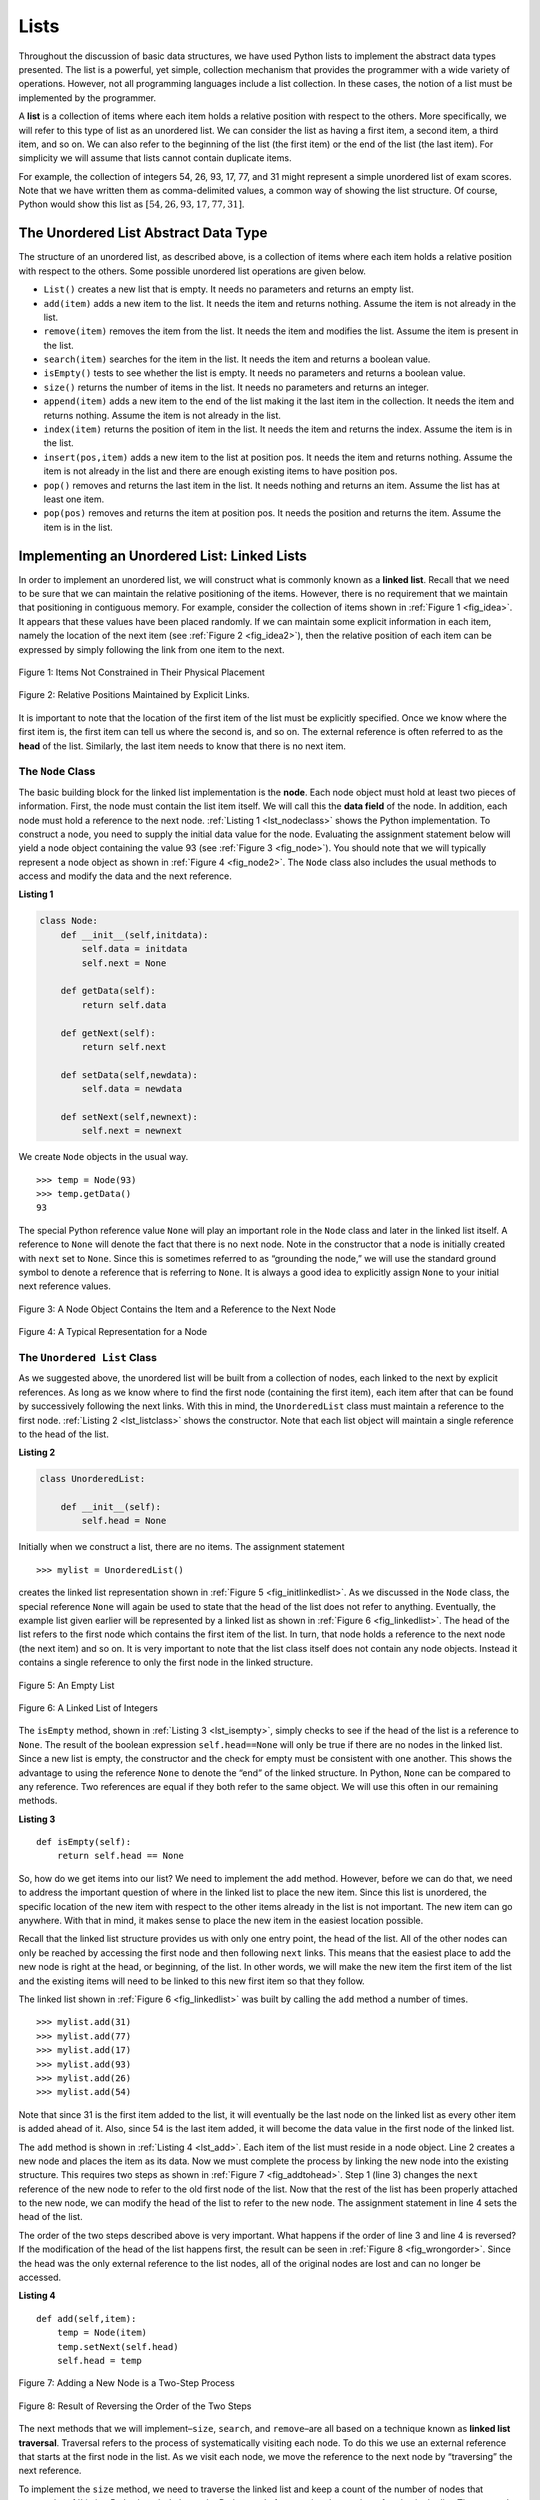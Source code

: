 ..  Copyright (C)  Brad Miller, David Ranum
    Permission is granted to copy, distribute and/or modify this document
    under the terms of the GNU Free Documentation License, Version 1.3 or 
    any later version published by the Free Software Foundation; with 
    Invariant Sections being Forward, Prefaces, and Contributor List, 
    no Front-Cover Texts, and no Back-Cover Texts.  A copy of the license
    is included in the section entitled "GNU Free Documentation License".

..  shortname:: LinkedLists
..  description:: Introduction to linked lists and their use in building data structures.

.. qnum::
   :prefix: list-
   :start: 1
   
.. highlight:: python
  :linenothreshold: 500

Lists
-----

Throughout the discussion of basic data structures, we have used Python
lists to implement the abstract data types presented. The list is a
powerful, yet simple, collection mechanism that provides the programmer
with a wide variety of operations. However, not all programming
languages include a list collection. In these cases, the notion of a
list must be implemented by the programmer.

A **list** is a collection of items where each item holds a relative
position with respect to the others. More specifically, we will refer to
this type of list as an unordered list. We can consider the list as
having a first item, a second item, a third item, and so on. We can also
refer to the beginning of the list (the first item) or the end of the
list (the last item). For simplicity we will assume that lists cannot
contain duplicate items.

For example, the collection of integers 54, 26, 93, 17, 77, and 31 might
represent a simple unordered list of exam scores. Note that we have
written them as comma-delimited values, a common way of showing the list
structure. Of course, Python would show this list as
:math:`[54,26,93,17,77,31]`.

The Unordered List Abstract Data Type
~~~~~~~~~~~~~~~~~~~~~~~~~~~~~~~~~~~~~

The structure of an unordered list, as described above, is a collection
of items where each item holds a relative position with respect to the
others. Some possible unordered list operations are given below.

-  ``List()`` creates a new list that is empty. It needs no parameters
   and returns an empty list.

-  ``add(item)`` adds a new item to the list. It needs the item and
   returns nothing. Assume the item is not already in the list.

-  ``remove(item)`` removes the item from the list. It needs the item
   and modifies the list. Assume the item is present in the list.

-  ``search(item)`` searches for the item in the list. It needs the item
   and returns a boolean value.

-  ``isEmpty()`` tests to see whether the list is empty. It needs no
   parameters and returns a boolean value.

-  ``size()`` returns the number of items in the list. It needs no
   parameters and returns an integer.

-  ``append(item)`` adds a new item to the end of the list making it the
   last item in the collection. It needs the item and returns nothing.
   Assume the item is not already in the list.

-  ``index(item)`` returns the position of item in the list. It needs
   the item and returns the index. Assume the item is in the list.

-  ``insert(pos,item)`` adds a new item to the list at position pos. It
   needs the item and returns nothing. Assume the item is not already in
   the list and there are enough existing items to have position pos.

-  ``pop()`` removes and returns the last item in the list. It needs
   nothing and returns an item. Assume the list has at least one item.

-  ``pop(pos)`` removes and returns the item at position pos. It needs
   the position and returns the item. Assume the item is in the list.

Implementing an Unordered List: Linked Lists
~~~~~~~~~~~~~~~~~~~~~~~~~~~~~~~~~~~~~~~~~~~~

In order to implement an unordered list, we will construct what is
commonly known as a **linked list**. Recall that we need to be sure that
we can maintain the relative positioning of the items. However, there is
no requirement that we maintain that positioning in contiguous memory.
For example, consider the collection of items shown in
:ref:`Figure 1 <fig_idea>`. It appears that these values have been placed
randomly. If we can maintain some explicit information in each item,
namely the location of the next item (see :ref:`Figure 2 <fig_idea2>`), then the
relative position of each item can be expressed by simply following the
link from one item to the next.

.. _fig_idea:

.. figure:: Figures/idea.png
   :align: center

   Figure 1: Items Not Constrained in Their Physical Placement

.. _fig_idea2:

.. figure:: Figures/idea2.png
   :align: center

   Figure 2: Relative Positions Maintained by Explicit Links.


It is important to note that the location of the first item of the list
must be explicitly specified. Once we know where the first item is, the
first item can tell us where the second is, and so on. The external
reference is often referred to as the **head** of the list. Similarly,
the last item needs to know that there is no next item.

The ``Node`` Class
^^^^^^^^^^^^^^^^^^

The basic building block for the linked list implementation is the
**node**. Each node object must hold at least two pieces of information.
First, the node must contain the list item itself. We will call this the
**data field** of the node. In addition, each node must hold a reference
to the next node. :ref:`Listing 1 <lst_nodeclass>` shows the Python
implementation. To construct a node, you need to supply the initial data
value for the node. Evaluating the assignment statement below will yield
a node object containing the value 93 (see :ref:`Figure 3 <fig_node>`). You
should note that we will typically represent a node object as shown in
:ref:`Figure 4 <fig_node2>`. The ``Node`` class also includes the usual methods
to access and modify the data and the next reference.


.. _lst_nodeclass:

**Listing 1**

.. sourcecode:: python

   class Node:
       def __init__(self,initdata):
           self.data = initdata
           self.next = None

       def getData(self):
           return self.data

       def getNext(self):
           return self.next

       def setData(self,newdata):
           self.data = newdata

       def setNext(self,newnext):
           self.next = newnext
           
We create ``Node`` objects in the usual way.

::

        >>> temp = Node(93)
        >>> temp.getData()
        93

The special Python reference value ``None`` will play an important role
in the ``Node`` class and later in the linked list itself. A reference
to ``None`` will denote the fact that there is no next node. Note in the
constructor that a node is initially created with ``next`` set to
``None``. Since this is sometimes referred to as “grounding the node,”
we will use the standard ground symbol to denote a reference that is
referring to ``None``. It is always a good idea to explicitly assign
``None`` to your initial next reference values.



.. _fig_node:

.. figure:: Figures/node.png
   :align: center

   Figure 3: A Node Object Contains the Item and a Reference to the Next Node

.. _fig_node2:

.. figure:: Figures/node2.png
   :align: center

   Figure 4: A Typical Representation for a Node


The ``Unordered List`` Class
^^^^^^^^^^^^^^^^^^^^^^^^^^^^

As we suggested above, the unordered list will be built from a
collection of nodes, each linked to the next by explicit references. As
long as we know where to find the first node (containing the first
item), each item after that can be found by successively following the
next links. With this in mind, the ``UnorderedList`` class must maintain
a reference to the first node. :ref:`Listing 2 <lst_listclass>` shows the
constructor. Note that each list object will maintain a single reference
to the head of the list.

.. _lst_listclass:

**Listing 2**

.. sourcecode:: python

    class UnorderedList:
    
        def __init__(self):
            self.head = None

Initially when we construct a list, there are no items. The assignment
statement

::

    >>> mylist = UnorderedList()

creates the linked list representation shown in
:ref:`Figure 5 <fig_initlinkedlist>`. As we discussed in the ``Node`` class, the
special reference ``None`` will again be used to state that the head of
the list does not refer to anything. Eventually, the example list given
earlier will be represented by a linked list as shown in
:ref:`Figure 6 <fig_linkedlist>`. The head of the list refers to the first node
which contains the first item of the list. In turn, that node holds a
reference to the next node (the next item) and so on. It is very
important to note that the list class itself does not contain any node
objects. Instead it contains a single reference to only the first node
in the linked structure.

.. _fig_initlinkedlist:

.. figure:: Figures/initlinkedlist.png
   :align: center

   Figure 5: An Empty List


.. _fig_linkedlist:

.. figure:: Figures/linkedlist.png
   :align: center

   Figure 6: A Linked List of Integers




The ``isEmpty`` method, shown in :ref:`Listing 3 <lst_isempty>`, simply checks to
see if the head of the list is a reference to ``None``. The result of
the boolean expression ``self.head==None`` will only be true if there
are no nodes in the linked list. Since a new list is empty, the
constructor and the check for empty must be consistent with one another.
This shows the advantage to using the reference ``None`` to denote the
“end” of the linked structure. In Python, ``None`` can be compared to
any reference. Two references are equal if they both refer to the same
object. We will use this often in our remaining methods.

.. _lst_isempty:

**Listing 3**

::

    def isEmpty(self):
        return self.head == None

So, how do we get items into our list? We need to implement the ``add``
method. However, before we can do that, we need to address the important
question of where in the linked list to place the new item. Since this
list is unordered, the specific location of the new item with respect to
the other items already in the list is not important. The new item can
go anywhere. With that in mind, it makes sense to place the new item in
the easiest location possible.

Recall that the linked list structure provides us with only one entry
point, the head of the list. All of the other nodes can only be reached
by accessing the first node and then following ``next`` links. This
means that the easiest place to add the new node is right at the head,
or beginning, of the list. In other words, we will make the new item the
first item of the list and the existing items will need to be linked to
this new first item so that they follow.

The linked list shown in :ref:`Figure 6 <fig_linkedlist>` was built by calling
the ``add`` method a number of times.

::

    >>> mylist.add(31)
    >>> mylist.add(77)
    >>> mylist.add(17)
    >>> mylist.add(93)
    >>> mylist.add(26)
    >>> mylist.add(54)

Note that since 31 is the first item added to the list, it will
eventually be the last node on the linked list as every other item is
added ahead of it. Also, since 54 is the last item added, it will become
the data value in the first node of the linked list.

The ``add`` method is shown in :ref:`Listing 4 <lst_add>`. Each item of the list
must reside in a node object. Line 2 creates a new node and places the
item as its data. Now we must complete the process by linking the new
node into the existing structure. This requires two steps as shown in
:ref:`Figure 7 <fig_addtohead>`. Step 1 (line 3) changes the ``next`` reference
of the new node to refer to the old first node of the list. Now that the
rest of the list has been properly attached to the new node, we can
modify the head of the list to refer to the new node. The assignment
statement in line 4 sets the head of the list.

The order of the two steps described above is very important. What
happens if the order of line 3 and line 4 is reversed? If the
modification of the head of the list happens first, the result can be
seen in :ref:`Figure 8 <fig_wrongorder>`. Since the head was the only external
reference to the list nodes, all of the original nodes are lost and can
no longer be accessed.

.. _lst_add:

**Listing 4**

::

    def add(self,item):
        temp = Node(item)
        temp.setNext(self.head)
        self.head = temp

.. _fig_addtohead:

.. figure:: Figures/addtohead.png
   :align: center

   Figure 7: Adding a New Node is a Two-Step Process

.. _fig_wrongorder:

.. figure:: Figures/wrongorder.png
   :align: center

   Figure 8: Result of Reversing the Order of the Two Steps


The next methods that we will implement–``size``, ``search``, and
``remove``–are all based on a technique known as **linked list
traversal**. Traversal refers to the process of systematically visiting
each node. To do this we use an external reference that starts at the
first node in the list. As we visit each node, we move the reference to
the next node by “traversing” the next reference.

To implement the ``size`` method, we need to traverse the linked list
and keep a count of the number of nodes that occurred.
:ref:`Listing 5 <lst_length>` shows the Python code for counting the number of
nodes in the list. The external reference is called ``current`` and is
initialized to the head of the list in line 2. At the start of the
process we have not seen any nodes so the count is set to :math:`0`.
Lines 4–6 actually implement the traversal. As long as the current
reference has not seen the end of the list (``None``), we move current
along to the next node via the assignment statement in line 6. Again,
the ability to compare a reference to ``None`` is very useful. Every
time current moves to a new node, we add :math:`1` to ``count``.
Finally, ``count`` gets returned after the iteration stops.
:ref:`Figure 9 <fig_traversal>` shows this process as it proceeds down the list.

.. _lst_length:

**Listing 5**

.. highlight:: python
  :linenothreshold: 5

::

    def size(self):
        current = self.head
        count = 0
        while current != None:
            count = count + 1
            current = current.getNext()

        return count
        


.. _fig_traversal:

.. figure:: Figures/traversal.png
   :align: center

   Figure 9: Traversing the Linked List from the Head to the End


Searching for a value in a linked list implementation of an unordered
list also uses the traversal technique. As we visit each node in the
linked list we will ask whether the data stored there matches the item
we are looking for. In this case, however, we may not have to traverse
all the way to the end of the list. In fact, if we do get to the end of
the list, that means that the item we are looking for must not be
present. Also, if we do find the item, there is no need to continue.

:ref:`Listing 6 <lst_search>` shows the implementation for the ``search`` method.
As in the ``size`` method, the traversal is initialized to start at
the head of the list (line 2). We also use a boolean variable called
``found`` to remember whether we have located the item we are searching
for. Since we have not found the item at the start of the traversal,
``found`` can be set to ``False`` (line 3). The iteration in line 4
takes into account both conditions discussed above. As long as there are
more nodes to visit and we have not found the item we are looking for,
we continue to check the next node. The question in line 5 asks whether
the data item is present in the current node. If so, ``found`` can be
set to ``True``.

.. _lst_search:

**Listing 6**

::

    def search(self,item):
        current = self.head
        found = False
        while current != None and not found:
            if current.getData() == item:
                found = True
            else:
                current = current.getNext()

        return found

As an example, consider invoking the ``search`` method looking for the
item 17.

::

    >>> mylist.search(17)
    True

Since 17 is in the list, the traversal process needs to move only to the
node containing 17. At that point, the variable ``found`` is set to
``True`` and the ``while`` condition will fail, leading to the return
value seen above. This process can be seen in :ref:`Figure 10 <fig_searchpic>`.

.. _fig_searchpic:

.. figure:: Figures/search.png
   :align: center

   Figure 10: Successful Search for the Value 17


The ``remove`` method requires two logical steps. First, we need to
traverse the list looking for the item we want to remove. Once we find
the item (recall that we assume it is present), we must remove it. The
first step is very similar to ``search``. Starting with an external
reference set to the head of the list, we traverse the links until we
discover the item we are looking for. Since we assume that item is
present, we know that the iteration will stop before ``current`` gets to
``None``. This means that we can simply use the boolean ``found`` in the
condition.

When ``found`` becomes ``True``, ``current`` will be a reference to the
node containing the item to be removed. But how do we remove it? One
possibility would be to replace the value of the item with some marker
that suggests that the item is no longer present. The problem with this
approach is the number of nodes will no longer match the number of
items. It would be much better to remove the item by removing the entire
node.

In order to remove the node containing the item, we need to modify the
link in the previous node so that it refers to the node that comes after
``current``. Unfortunately, there is no way to go backward in the linked
list. Since ``current`` refers to the node ahead of the node where we
would like to make the change, it is too late to make the necessary
modification.

The solution to this dilemma is to use two external references as we
traverse down the linked list. ``current`` will behave just as it did
before, marking the current location of the traverse. The new reference,
which we will call ``previous``, will always travel one node behind
``current``. That way, when ``current`` stops at the node to be removed,
``previous`` will be referring to the proper place in the linked list
for the modification.

:ref:`Listing 7 <lst_remove>` shows the complete ``remove`` method. Lines 2–3
assign initial values to the two references. Note that ``current``
starts out at the list head as in the other traversal examples.
``previous``, however, is assumed to always travel one node behind
current. For this reason, ``previous`` starts out with a value of
``None`` since there is no node before the head (see
:ref:`Figure 11 <fig_removeinit>`). The boolean variable ``found`` will again be
used to control the iteration.

In lines 6–7 we ask whether the item stored in the current node is the
item we wish to remove. If so, ``found`` can be set to ``True``. If we
do not find the item, ``previous`` and ``current`` must both be moved
one node ahead. Again, the order of these two statements is crucial.
``previous`` must first be moved one node ahead to the location of
``current``. At that point, ``current`` can be moved. This process is
often referred to as “inch-worming” as ``previous`` must catch up to
``current`` before ``current`` moves ahead. :ref:`Figure 12 <fig_prevcurr>` shows
the movement of ``previous`` and ``current`` as they progress down the
list looking for the node containing the value 17.

.. _lst_remove:

**Listing 7**

::

    def remove(self,item):
        current = self.head
        previous = None
        found = False
        while not found:
            if current.getData() == item:
                found = True
            else:
                previous = current
                current = current.getNext()

        if previous == None:
            self.head = current.getNext()
        else:
            previous.setNext(current.getNext())

.. _fig_removeinit:

.. figure:: Figures/removeinit.png
   :align: center

   Figure 11: Initial Values for the ``previous`` and ``current`` References


.. _fig_prevcurr:

.. figure:: Figures/prevcurr.png
   :align: center

   Figure 12: ``previous`` and ``current`` Move Down the List


Once the searching step of the ``remove`` has been completed, we need to
remove the node from the linked list. :ref:`Figure 13 <fig_removepic1>` shows the
link that must be modified. However, there is a special case that needs
to be addressed. If the item to be removed happens to be the first item
in the list, then ``current`` will reference the first node in the
linked list. This also means that ``previous`` will be ``None``. We said
earlier that ``previous`` would be referring to the node whose next
reference needs to be modified in order to complete the remove. In this
case, it is not ``previous`` but rather the head of the list that needs
to be changed (see :ref:`Figure 14 <fig_removehead>`).

.. _fig_removepic1:

.. figure:: Figures/remove.png
   :align: center

   Figure 13: Removing an Item from the Middle of the List


.. _fig_removehead:

.. figure:: Figures/remove2.png
   :align: center

   Figure 14: Removing the First Node from the List


Line 12 allows us to check whether we are dealing with the special case
described above. If ``previous`` did not move, it will still have the
value ``None`` when the boolean ``found`` becomes ``True``. In that case
(line 13) the head of the list is modified to refer to the node after
the current node, in effect removing the first node from the linked
list. However, if previous is not ``None``, the node to be removed is
somewhere down the linked list structure. In this case the previous
reference is providing us with the node whose next reference must be
changed. Line 15 uses the ``setNext`` method from ``previous`` to
accomplish the removal. Note that in both cases the destination of the
reference change is ``current.getNext()``. One question that often
arises is whether the two cases shown here will also handle the
situation where the item to be removed is in the last node of the linked
list. We leave that for you to consider.

You can try out the ``UnorderedList`` class in ActiveCode 1.  

.. activecode:: unorderedlistcomplete
   :caption: The Complete UnorderedList Class
   :hidecode:
   
   class Node:
       def __init__(self,initdata):
           self.data = initdata
           self.next = None

       def getData(self):
           return self.data

       def getNext(self):
           return self.next

       def setData(self,newdata):
           self.data = newdata

       def setNext(self,newnext):
           self.next = newnext


   class UnorderedList:

       def __init__(self):
           self.head = None

       def isEmpty(self):
           return self.head == None

       def add(self,item):
           temp = Node(item)
           temp.setNext(self.head)
           self.head = temp

       def size(self):
           current = self.head
           count = 0
           while current != None:
               count = count + 1
               current = current.getNext()

           return count

       def search(self,item):
           current = self.head
           found = False
           while current != None and not found:
               if current.getData() == item:
                   found = True
               else:
                   current = current.getNext()

           return found

       def remove(self,item):
           current = self.head
           previous = None
           found = False
           while not found:
               if current.getData() == item:
                   found = True
               else:
                   previous = current
                   current = current.getNext()

           if previous == None:
               self.head = current.getNext()
           else:
               previous.setNext(current.getNext())

   mylist = UnorderedList()

   mylist.add(31)
   mylist.add(77)
   mylist.add(17)
   mylist.add(93)
   mylist.add(26)
   mylist.add(54)

   print(mylist.size())
   print(mylist.search(93))
   print(mylist.search(100))

   mylist.add(100)
   print(mylist.search(100))
   print(mylist.size())

   mylist.remove(54)
   print(mylist.size())
   mylist.remove(93)
   print(mylist.size())
   mylist.remove(31)
   print(mylist.size())
   print(mylist.search(93))

The remaining methods ``append``, ``insert``, ``index``, and ``pop`` are
left as exercises. Remember that each of these must take into account
whether the change is taking place at the head of the list or someplace
else. Also, ``insert``, ``index``, and ``pop`` require that we name the
positions of the list. We will assume that position names are integers
starting with 0.

.. admonition:: Self Check
   
   Part I:  Implement the append method for UnorderedList.  What is the time complexity of the method you created?

   .. actex:: self_check_list1
   
       class Node:
           def __init__(self,initdata):
               self.data = initdata
               self.next = None

           def getData(self):
               return self.data

           def getNext(self):
               return self.next

           def setData(self,newdata):
               self.data = newdata

           def setNext(self,newnext):
               self.next = newnext


       class UnorderedList:

           def __init__(self):
               self.head = None

           def isEmpty(self):
               return self.head == None

           def add(self,item):
               temp = Node(item)
               temp.setNext(self.head)
               self.head = temp

           def size(self):
               current = self.head
               count = 0
               while current != None:
                   count = count + 1
                   current = current.getNext()

               return count

           def search(self,item):
               current = self.head
               found = False
               while current != None and not found:
                   if current.getData() == item:
                       found = True
                   else:
                       current = current.getNext()

               return found

           def remove(self,item):
               current = self.head
               previous = None
               found = False
               while not found:
                   if current.getData() == item:
                       found = True
                   else:
                       previous = current
                       current = current.getNext()

               if previous == None:
                   self.head = current.getNext()
               else:
                   previous.setNext(current.getNext())

       mylist = UnorderedList()
   
   

   Part I:  You most likely created an append method that was :math:`O(n)`  If you add an instance variable to the UnorderedList class you can create an append method that is :math:`O(1)`.  Modify your append method to be :math:`O(1)`  Be Careful!  To really do this correctly you will need to consider a couple of special cases that may require you to make a modification to the add method as well.

   .. actex:: self_check_list2
   
       class Node:
           def __init__(self,initdata):
               self.data = initdata
               self.next = None

           def getData(self):
               return self.data

           def getNext(self):
               return self.next

           def setData(self,newdata):
               self.data = newdata

           def setNext(self,newnext):
               self.next = newnext


       class UnorderedList:

           def __init__(self):
               self.head = None

           def isEmpty(self):
               return self.head == None

           def add(self,item):
               temp = Node(item)
               temp.setNext(self.head)
               self.head = temp

           def size(self):
               current = self.head
               count = 0
               while current != None:
                   count = count + 1
                   current = current.getNext()

               return count

           def search(self,item):
               current = self.head
               found = False
               while current != None and not found:
                   if current.getData() == item:
                       found = True
                   else:
                       current = current.getNext()

               return found

           def remove(self,item):
               current = self.head
               previous = None
               found = False
               while not found:
                   if current.getData() == item:
                       found = True
                   else:
                       previous = current
                       current = current.getNext()

               if previous == None:
                   self.head = current.getNext()
               else:
                   previous.setNext(current.getNext())

       mylist = UnorderedList()
   


The Ordered List Abstract Data Type
~~~~~~~~~~~~~~~~~~~~~~~~~~~~~~~~~~~

We will now consider a type of list known as an ordered list. For
example, if the list of integers shown above were an ordered list
(ascending order), then it could be written as 17, 26, 31, 54, 77, and
93. Since 17 is the smallest item, it occupies the first position in the
list. Likewise, since 93 is the largest, it occupies the last position.

The structure of an ordered list is a collection of items where each
item holds a relative position that is based upon some underlying
characteristic of the item. The ordering is typically either ascending
or descending and we assume that list items have a meaningful comparison
operation that is already defined. Many of the ordered list operations
are the same as those of the unordered list.

-  ``OrderedList()`` creates a new ordered list that is empty. It needs
   no parameters and returns an empty list.

-  ``add(item)`` adds a new item to the list making sure that the order
   is preserved. It needs the item and returns nothing. Assume the item
   is not already in the list.

-  ``remove(item)`` removes the item from the list. It needs the item
   and modifies the list. Assume the item is present in the list.

-  ``search(item)`` searches for the item in the list. It needs the item
   and returns a boolean value.

-  ``isEmpty()`` tests to see whether the list is empty. It needs no
   parameters and returns a boolean value.

-  ``size()`` returns the number of items in the list. It needs no
   parameters and returns an integer.

-  ``index(item)`` returns the position of item in the list. It needs
   the item and returns the index. Assume the item is in the list.

-  ``pop()`` removes and returns the last item in the list. It needs
   nothing and returns an item. Assume the list has at least one item.

-  ``pop(pos)`` removes and returns the item at position pos. It needs
   the position and returns the item. Assume the item is in the list.

Implementing an Ordered List
~~~~~~~~~~~~~~~~~~~~~~~~~~~~

In order to implement the ordered list, we must remember that the
relative positions of the items are based on some underlying
characteristic. The ordered list of integers given above (17, 26, 31,
54, 77, and 93) can be represented by a linked structure as shown in
:ref:`Figure 15 <fig_orderlinked>`. Again, the node and link structure is ideal
for representing the relative positioning of the items.

.. _fig_orderlinked:

.. figure:: Figures/orderlinkedlist.png
   :align: center

   Figure 15: An Ordered Linked List


To implement the ``OrderedList`` class, we will use the same technique
as seen previously with unordered lists. Once again, an empty list will
be denoted by a ``head`` reference to ``None`` (see
:ref:`Listing 8 <lst_orderlist>`).

.. _lst_orderlist:

**Listing 8**

::

    class OrderedList:
        def __init__(self):
            self.head = None

As we consider the operations for the ordered list, we should note that
the ``isEmpty`` and ``size`` methods can be implemented the same as
with unordered lists since they deal only with the number of nodes in
the list without regard to the actual item values. Likewise, the
``remove`` method will work just fine since we still need to find the
item and then link around the node to remove it. The two remaining
methods, ``search`` and ``add``, will require some modification.

The search of an unordered linked list required that we traverse the
nodes one at a time until we either find the item we are looking for or
run out of nodes (``None``). It turns out that the same approach would
actually work with the ordered list and in fact in the case where we
find the item it is exactly what we need. However, in the case where the
item is not in the list, we can take advantage of the ordering to stop
the search as soon as possible.

For example, :ref:`Figure 16 <fig_stopearly>` shows the ordered linked list as a
search is looking for the value 45. As we traverse, starting at the head
of the list, we first compare against 17. Since 17 is not the item we
are looking for, we move to the next node, in this case 26. Again, this
is not what we want, so we move on to 31 and then on to 54. Now, at this
point, something is different. Since 54 is not the item we are looking
for, our former strategy would be to move forward. However, due to the
fact that this is an ordered list, that will not be necessary. Once the
value in the node becomes greater than the item we are searching for,
the search can stop and return ``False``. There is no way the item could
exist further out in the linked list.

.. _fig_stopearly:

.. figure:: Figures/orderedsearch.png
   :align: center

   Figure 16: Searching an Ordered Linked List


:ref:`Listing 9 <lst_ordersearch>` shows the complete ``search`` method. It is
easy to incorporate the new condition discussed above by adding another
boolean variable, ``stop``, and initializing it to ``False`` (line 4).
While ``stop`` is ``False`` (not ``stop``) we can continue to look
forward in the list (line 5). If any node is ever discovered that
contains data greater than the item we are looking for, we will set
``stop`` to ``True`` (lines 9–10). The remaining lines are identical to
the unordered list search.

.. _lst_ordersearch:

**Listing 9**



::

    def search(self,item):
        current = self.head
        found = False
        stop = False
        while current != None and not found and not stop:
            if current.getData() == item:
                found = True
            else:
                if current.getData() > item:
                    stop = True
                else:
                    current = current.getNext()

        return found

The most significant method modification will take place in ``add``.
Recall that for unordered lists, the ``add`` method could simply place a
new node at the head of the list. It was the easiest point of access.
Unfortunately, this will no longer work with ordered lists. It is now
necessary that we discover the specific place where a new item belongs
in the existing ordered list.

Assume we have the ordered list consisting of 17, 26, 54, 77, and 93 and
we want to add the value 31. The ``add`` method must decide that the new
item belongs between 26 and 54. :ref:`Figure 17 <fig_orderinsert>` shows the setup
that we need. As we explained earlier, we need to traverse the linked
list looking for the place where the new node will be added. We know we
have found that place when either we run out of nodes (``current``
becomes ``None``) or the value of the current node becomes greater than
the item we wish to add. In our example, seeing the value 54 causes us
to stop.

.. _fig_orderinsert:

.. figure:: Figures/linkedlistinsert.png
   :align: center

   Figure 17: Adding an Item to an Ordered Linked List


As we saw with unordered lists, it is necessary to have an additional
reference, again called ``previous``, since ``current`` will not provide
access to the node that must be modified. :ref:`Listing 10 <lst_orderadd>` shows
the complete ``add`` method. Lines 2–3 set up the two external
references and lines 9–10 again allow ``previous`` to follow one node
behind ``current`` every time through the iteration. The condition (line
5) allows the iteration to continue as long as there are more nodes and
the value in the current node is not larger than the item. In either
case, when the iteration fails, we have found the location for the new
node.

The remainder of the method completes the two-step process shown in
:ref:`Figure 17 <fig_orderinsert>`. Once a new node has been created for the item,
the only remaining question is whether the new node will be added at the
beginning of the linked list or some place in the middle. Again,
``previous == None`` (line 13) can be used to provide the answer.

.. _lst_orderadd:

**Listing 10**

::

    def add(self,item):
        current = self.head
        previous = None
        stop = False
        while current != None and not stop:
            if current.getData() > item:
                stop = True
            else:
                previous = current
                current = current.getNext()

        temp = Node(item)
        if previous == None:
            temp.setNext(self.head)
            self.head = temp
        else:
            temp.setNext(current)
            previous.setNext(temp)
            
The ``OrderedList`` class with methods discussed thus far can be found
in ActiveCode 4.
We leave the remaining methods as exercises. You should carefully
consider whether the unordered implementations will work given that the
list is now ordered.

.. activecode:: orderedlistclass
   :caption: OrderedList Class Thus Far
   :hidecode:
   
   class Node:
       def __init__(self,initdata):
           self.data = initdata
           self.next = None

       def getData(self):
           return self.data

       def getNext(self):
           return self.next

       def setData(self,newdata):
           self.data = newdata

       def setNext(self,newnext):
           self.next = newnext


   class OrderedList:
       def __init__(self):
           self.head = None

       def search(self,item):
           current = self.head
           found = False
           stop = False
           while current != None and not found and not stop:
               if current.getData() == item:
                   found = True
               else:
                   if current.getData() > item:
                       stop = True
                   else:
                       current = current.getNext()

           return found

       def add(self,item):
           current = self.head
           previous = None
           stop = False
           while current != None and not stop:
               if current.getData() > item:
                   stop = True
               else:
                   previous = current
                   current = current.getNext()

           temp = Node(item)
           if previous == None:
               temp.setNext(self.head)
               self.head = temp
           else:
               temp.setNext(current)
               previous.setNext(temp)       

       def isEmpty(self):
           return self.head == None

       def size(self):
           current = self.head
           count = 0
           while current != None:
               count = count + 1
               current = current.getNext()

           return count


   mylist = OrderedList()
   mylist.add(31)
   mylist.add(77)
   mylist.add(17)
   mylist.add(93)
   mylist.add(26)
   mylist.add(54)

   print(mylist.size())
   print(mylist.search(93))
   print(mylist.search(100))
   
   

Analysis of Linked Lists
^^^^^^^^^^^^^^^^^^^^^^^^

To analyze the complexity of the linked list operations, we need to
consider whether they require traversal. Consider a linked list that has
*n* nodes. The ``isEmpty`` method is :math:`O(1)` since it requires
one step to check the head reference for ``None``. ``size``, on the
other hand, will always require *n* steps since there is no way to know
how many nodes are in the linked list without traversing from head to
end. Therefore, ``length`` is :math:`O(n)`. Adding an item to an
unordered list will always be O(1) since we simply place the new node at
the head of the linked list. However, ``search`` and ``remove``, as well
as ``add`` for an ordered list, all require the traversal process.
Although on average they may need to traverse only half of the nodes,
these methods are all :math:`O(n)` since in the worst case each will
process every node in the list.

You may also have noticed that the performance of this implementation
differs from the actual performance given earlier for Python lists. This
suggests that linked lists are not the way Python lists are implemented.
The actual implementation of a Python list is based on the notion of an
array. We discuss this in more detail in another chapter.

